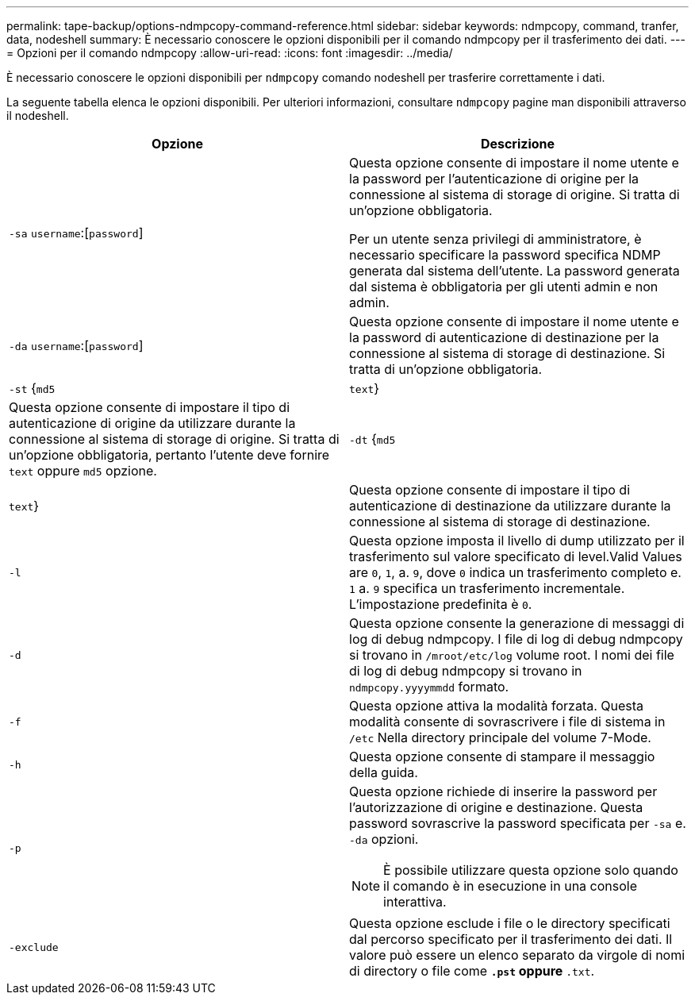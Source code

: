 ---
permalink: tape-backup/options-ndmpcopy-command-reference.html 
sidebar: sidebar 
keywords: ndmpcopy, command, tranfer, data, nodeshell 
summary: È necessario conoscere le opzioni disponibili per il comando ndmpcopy per il trasferimento dei dati. 
---
= Opzioni per il comando ndmpcopy
:allow-uri-read: 
:icons: font
:imagesdir: ../media/


[role="lead"]
È necessario conoscere le opzioni disponibili per `ndmpcopy` comando nodeshell per trasferire correttamente i dati.

La seguente tabella elenca le opzioni disponibili. Per ulteriori informazioni, consultare `ndmpcopy` pagine man disponibili attraverso il nodeshell.

|===
| Opzione | Descrizione 


 a| 
`-sa` `username`:[`password`]
 a| 
Questa opzione consente di impostare il nome utente e la password per l'autenticazione di origine per la connessione al sistema di storage di origine. Si tratta di un'opzione obbligatoria.

Per un utente senza privilegi di amministratore, è necessario specificare la password specifica NDMP generata dal sistema dell'utente. La password generata dal sistema è obbligatoria per gli utenti admin e non admin.



 a| 
`-da` `username`:[`password`]
 a| 
Questa opzione consente di impostare il nome utente e la password di autenticazione di destinazione per la connessione al sistema di storage di destinazione. Si tratta di un'opzione obbligatoria.



 a| 
`-st` {`md5`|`text`}
 a| 
Questa opzione consente di impostare il tipo di autenticazione di origine da utilizzare durante la connessione al sistema di storage di origine. Si tratta di un'opzione obbligatoria, pertanto l'utente deve fornire `text` oppure `md5` opzione.



 a| 
`-dt` {`md5`|`text`}
 a| 
Questa opzione consente di impostare il tipo di autenticazione di destinazione da utilizzare durante la connessione al sistema di storage di destinazione.



 a| 
`-l`
 a| 
Questa opzione imposta il livello di dump utilizzato per il trasferimento sul valore specificato di level.Valid Values are `0`, `1`, a. `9`, dove `0` indica un trasferimento completo e. `1` a. `9` specifica un trasferimento incrementale. L'impostazione predefinita è `0`.



 a| 
`-d`
 a| 
Questa opzione consente la generazione di messaggi di log di debug ndmpcopy. I file di log di debug ndmpcopy si trovano in `/mroot/etc/log` volume root. I nomi dei file di log di debug ndmpcopy si trovano in `ndmpcopy.yyyymmdd` formato.



 a| 
`-f`
 a| 
Questa opzione attiva la modalità forzata. Questa modalità consente di sovrascrivere i file di sistema in `/etc` Nella directory principale del volume 7-Mode.



 a| 
`-h`
 a| 
Questa opzione consente di stampare il messaggio della guida.



 a| 
`-p`
 a| 
Questa opzione richiede di inserire la password per l'autorizzazione di origine e destinazione. Questa password sovrascrive la password specificata per `-sa` e. `-da` opzioni.

[NOTE]
====
È possibile utilizzare questa opzione solo quando il comando è in esecuzione in una console interattiva.

====


 a| 
`-exclude`
 a| 
Questa opzione esclude i file o le directory specificati dal percorso specificato per il trasferimento dei dati. Il valore può essere un elenco separato da virgole di nomi di directory o file come `*.pst` oppure `*.txt`.

|===
